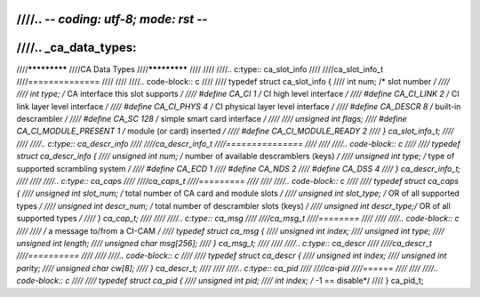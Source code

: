 ////.. -*- coding: utf-8; mode: rst -*-
////
////.. _ca_data_types:
////
////*************
////CA Data Types
////*************
////
////
////.. c:type:: ca_slot_info
////
////ca_slot_info_t
////==============
////
////
////.. code-block:: c
////
////    typedef struct ca_slot_info {
////	int num;               /* slot number */
////
////	int type;              /* CA interface this slot supports */
////    #define CA_CI            1     /* CI high level interface */
////    #define CA_CI_LINK       2     /* CI link layer level interface */
////    #define CA_CI_PHYS       4     /* CI physical layer level interface */
////    #define CA_DESCR         8     /* built-in descrambler */
////    #define CA_SC          128     /* simple smart card interface */
////
////	unsigned int flags;
////    #define CA_CI_MODULE_PRESENT 1 /* module (or card) inserted */
////    #define CA_CI_MODULE_READY   2
////    } ca_slot_info_t;
////
////
////.. c:type:: ca_descr_info
////
////ca_descr_info_t
////===============
////
////
////.. code-block:: c
////
////    typedef struct ca_descr_info {
////	unsigned int num;  /* number of available descramblers (keys) */
////	unsigned int type; /* type of supported scrambling system */
////    #define CA_ECD           1
////    #define CA_NDS           2
////    #define CA_DSS           4
////    } ca_descr_info_t;
////
////
////.. c:type:: ca_caps
////
////ca_caps_t
////=========
////
////
////.. code-block:: c
////
////    typedef struct ca_caps {
////	unsigned int slot_num;  /* total number of CA card and module slots */
////	unsigned int slot_type; /* OR of all supported types */
////	unsigned int descr_num; /* total number of descrambler slots (keys) */
////	unsigned int descr_type;/* OR of all supported types */
////     } ca_cap_t;
////
////
////.. c:type:: ca_msg
////
////ca_msg_t
////========
////
////
////.. code-block:: c
////
////    /* a message to/from a CI-CAM */
////    typedef struct ca_msg {
////	unsigned int index;
////	unsigned int type;
////	unsigned int length;
////	unsigned char msg[256];
////    } ca_msg_t;
////
////
////.. c:type:: ca_descr
////
////ca_descr_t
////==========
////
////
////.. code-block:: c
////
////    typedef struct ca_descr {
////	unsigned int index;
////	unsigned int parity;
////	unsigned char cw[8];
////    } ca_descr_t;
////
////
////.. c:type:: ca_pid
////
////ca-pid
////======
////
////
////.. code-block:: c
////
////    typedef struct ca_pid {
////	unsigned int pid;
////	int index;      /* -1 == disable*/
////    } ca_pid_t;
